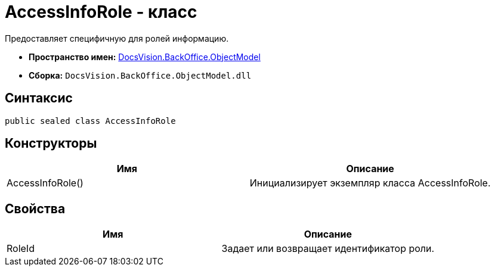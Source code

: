 = AccessInfoRole - класс

Предоставляет специфичную для ролей информацию.

* *Пространство имен:* xref:api/DocsVision/Platform/ObjectModel/ObjectModel_NS.adoc[DocsVision.BackOffice.ObjectModel]
* *Сборка:* `DocsVision.BackOffice.ObjectModel.dll`

== Синтаксис

[source,csharp]
----
public sealed class AccessInfoRole
----

== Конструкторы

[cols=",",options="header"]
|===
|Имя |Описание
|AccessInfoRole() |Инициализирует экземпляр класса AccessInfoRole.
|===

== Свойства

[cols=",",options="header"]
|===
|Имя |Описание
|RoleId |Задает или возвращает идентификатор роли.
|===
